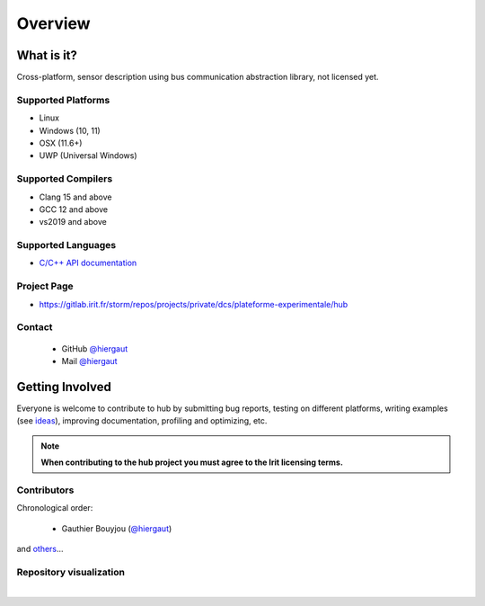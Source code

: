 Overview
========

What is it?
-----------

Cross-platform, sensor description using bus communication abstraction library,
not licensed yet.

Supported Platforms
~~~~~~~~~~~~~~~~~~~

-  Linux
-  Windows (10, 11)
-  OSX (11.6+)
-  UWP (Universal Windows)

Supported Compilers
~~~~~~~~~~~~~~~~~~~

-  Clang 15 and above
-  GCC 12 and above
-  vs2019 and above

Supported Languages
~~~~~~~~~~~~~~~~~~~

.. -  `C/C++ API documentation <https://bkaradzic.github.io/bgfx/bgfx.html>`__
-  `C/C++ API documentation <https://gitlab.irit.fr/storm/repos/projects/private/dcs/plateforme-experimentale/hub/hub.html>`__

Project Page
~~~~~~~~~~~~

- https://gitlab.irit.fr/storm/repos/projects/private/dcs/plateforme-experimentale/hub

Contact
~~~~~~~

 - GitHub `@hiergaut <https://github.com/hiergaut>`__
 - Mail `@hiergaut <gauthierbouyjou@aol.com>`__

Getting Involved
----------------

Everyone is welcome to contribute to hub by submitting bug reports, testing on different
platforms, writing examples (see `ideas <https://gitlab.irit.fr/storm/repos/projects/private/dcs/plateforme-experimentale/hub/-/issues>`__),
improving documentation, profiling and optimizing, etc.

.. note:: **When contributing to the hub project you must agree to the Irit
          licensing terms.**

Contributors
~~~~~~~~~~~~

Chronological order:

 - Gauthier Bouyjou (`@hiergaut <https://github.com/hiergaut>`__)

and `others <https://gitlab.irit.fr/storm/repos/projects/private/dcs/plateforme-experimentale/hub/-/project_members>`__...

Repository visualization
~~~~~~~~~~~~~~~~~~~~~~~~


.. raw:: html

    <video controls width="694" height="390" src="../_static/hubGource.mp4" frameborder="0" allowfullscreen></video>


|
